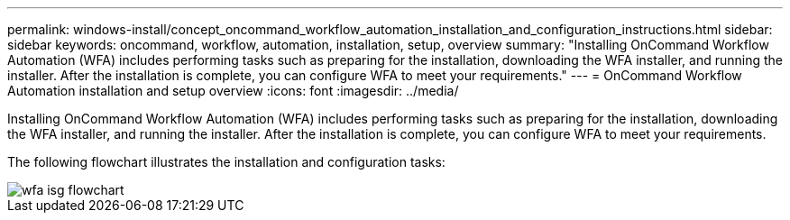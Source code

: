 ---
permalink: windows-install/concept_oncommand_workflow_automation_installation_and_configuration_instructions.html
sidebar: sidebar
keywords: oncommand, workflow, automation, installation, setup, overview
summary: "Installing OnCommand Workflow Automation (WFA) includes performing tasks such as preparing for the installation, downloading the WFA installer, and running the installer. After the installation is complete, you can configure WFA to meet your requirements."
---
= OnCommand Workflow Automation installation and setup overview
:icons: font
:imagesdir: ../media/

[.lead]
Installing OnCommand Workflow Automation (WFA) includes performing tasks such as preparing for the installation, downloading the WFA installer, and running the installer. After the installation is complete, you can configure WFA to meet your requirements.

The following flowchart illustrates the installation and configuration tasks:

image::../media/wfa_isg_flowchart.gif[]
